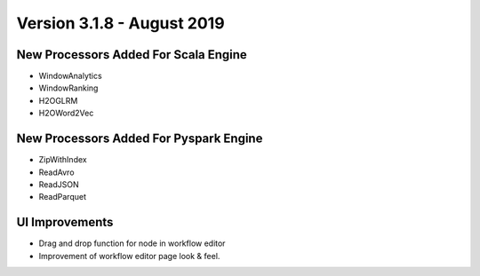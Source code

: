 Version 3.1.8 - August 2019
============

New Processors Added For Scala Engine
------------------------------

- WindowAnalytics
- WindowRanking
- H2OGLRM
- H2OWord2Vec
  
New Processors Added For Pyspark Engine
---------------------------------

- ZipWithIndex
- ReadAvro
- ReadJSON
- ReadParquet


UI Improvements
--------------

- Drag and drop function for node in workflow editor
- Improvement of workflow editor page look & feel.
  
  
  
